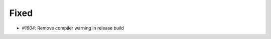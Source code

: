 .. _#1604: https://github.com/fox0430/moe/pull/1604
.. A new scriv changelog fragment.
..
.. Uncomment the header that is right (remove the leading dots).
..
.. Added
.. .....
..
.. - A bullet item for the Added category.
..
.. Changed
.. .......
..
.. - A bullet item for the Changed category.
..
.. Deprecated
.. ..........
..
.. - A bullet item for the Deprecated category.
..
Fixed
.....

- `#1604`: Remove compiler warning in release build

.. Removed
.. .......
..
.. - A bullet item for the Removed category.
..
.. Security
.. ........
..
.. - A bullet item for the Security category.
..
